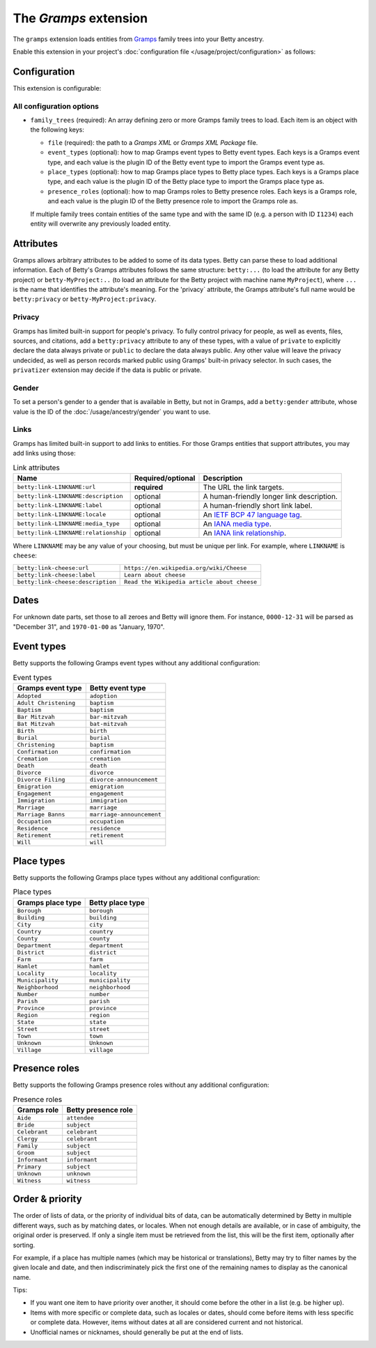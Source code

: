 The *Gramps* extension
====================
The ``gramps`` extension loads entities from `Gramps <https://gramps-project.org>`_ family trees into your Betty ancestry.

Enable this extension in your project's :doc:`configuration file </usage/project/configuration>` as follows:

.. tab-set::

   .. tab-item:: YAML

      .. code-block:: yaml

          extensions:
            gramps: {}

   .. tab-item:: JSON

      .. code-block:: json

          {
            "extensions": {
              "gramps": {}
            }
          }

Configuration
-------------
This extension is configurable:

.. tab-set::

   .. tab-item:: YAML

      .. code-block:: yaml

          extensions:
            gramps:
              configuration:
                family_trees:
                  - file: ./gramps.gpkg
                    event-types:
                      GrampsEventType: betty-event-type
                      AnotherGrampsEventType: another-betty-event-type
                    event-types:
                      GrampsPlaceType: betty-place-type
                      AnotherGrampsPlaceType: another-betty-place-type
                    presence-roles:
                      GrampsRole: betty-presence-role
                      AnotherGrampsRole: another-betty-presence-role

   .. tab-item:: JSON

      .. code-block:: json

          {
            "extensions": {
              "gramps": {
                "configuration" : {
                  "family_trees": [
                    {
                      "file": "./gramps.gpkg"
                      "event-types": {
                        "GrampsEventType: "betty-event-type",
                        "AnotherGrampsEventType: "another-betty-event-type"
                      },
                      "place-types": {
                        "GrampsPlaceType: "betty-place-type",
                        "AnotherGrampsPlaceType: "another-betty-place-type"
                      },
                      "presence-roles": {
                        "GrampsRole: "betty-presence-role",
                        "AnotherGrampsRole: "another-betty-presence-role"
                      }
                    }
                  ]
                }
              }
            }
          }


All configuration options
^^^^^^^^^^^^^^^^^^^^^^^^^
- ``family_trees`` (required): An array defining zero or more Gramps family trees to load. Each item is an object with
  the following keys:

  - ``file`` (required): the path to a *Gramps XML* or *Gramps XML Package* file.
  - ``event_types`` (optional): how to map Gramps event types to Betty event types. Each keys is a Gramps event type,
    and each value is the plugin ID of the Betty event type to import the Gramps event type as.
  - ``place_types`` (optional): how to map Gramps place types to Betty place types. Each keys is a Gramps place type,
    and each value is the plugin ID of the Betty place type to import the Gramps place type as.
  - ``presence_roles`` (optional): how to map Gramps roles to Betty presence roles. Each keys is a Gramps role,
    and each value is the plugin ID of the Betty presence role to import the Gramps role as.

  If multiple family trees contain entities of the same type and with the same ID (e.g. a person with ID ``I1234``) each
  entity will overwrite any previously loaded entity.

Attributes
----------
Gramps allows arbitrary attributes to be added to some of its data types. Betty can parse these to load additional
information. Each of Betty's Gramps attributes follows the same structure: ``betty:...`` (to load the attribute for any
Betty project) or ``betty-MyProject:..`` (to load an attribute for the Betty project with machine name ``MyProject``),
where ``...`` is the name that identifies the attribute's meaning. For the 'privacy` attribute, the Gramps attribute's full
name would be ``betty:privacy`` or ``betty-MyProject:privacy``.

Privacy
^^^^^^^

Gramps has limited built-in support for people's privacy. To fully control privacy for people, as well as events, files,
sources, and citations, add a ``betty:privacy`` attribute to any of these types, with a value of ``private`` to explicitly
declare the data always private or ``public`` to declare the data always public. Any other value will leave the privacy
undecided, as well as person records marked public using Gramps' built-in privacy selector. In such cases, the
``privatizer`` extension may decide if the data is public or private.

Gender
^^^^^^
To set a person's gender to a gender that is available in Betty, but not in Gramps, add a ``betty:gender`` attribute,
whose value is the ID of the :doc:`/usage/ancestry/gender` you want to use.

Links
^^^^^

Gramps has limited built-in support to add links to entities. For those Gramps entities that support attributes,
you may add links using those:

.. list-table:: Link attributes
   :header-rows: 1

   * - Name
     - Required/optional
     - Description
   * - ``betty:link-LINKNAME:url``
     - **required**
     - The URL the link targets.
   * - ``betty:link-LINKNAME:description``
     - optional
     - A human-friendly longer link description.
   * - ``betty:link-LINKNAME:label``
     - optional
     - A human-friendly short link label.
   * - ``betty:link-LINKNAME:locale``
     - optional
     - An `IETF BCP 47 language tag <https://en.wikipedia.org/wiki/IETF_language_tag>`_.
   * - ``betty:link-LINKNAME:media_type``
     - optional
     - An `IANA media type <https://www.iana.org/assignments/media-types/media-types.xhtml>`_.
   * - ``betty:link-LINKNAME:relationship``
     - optional
     - An `IANA link relationship <https://www.iana.org/assignments/link-relations/link-relations.xhtml>`_.

Where ``LINKNAME`` may be any value of your choosing, but must be unique per link. For example, where ``LINKNAME`` is ``cheese``:

.. list-table::

   * - ``betty:link-cheese:url``
     - ``https://en.wikipedia.org/wiki/Cheese``
   * - ``betty:link-cheese:label``
     - ``Learn about cheese``
   * - ``betty:link-cheese:description``
     - ``Read the Wikipedia article about cheese``

Dates
-----

For unknown date parts, set those to all zeroes and Betty will ignore them. For instance, ``0000-12-31`` will be parsed as
"December 31", and ``1970-01-00`` as "January, 1970".

Event types
-----------

Betty supports the following Gramps event types without any additional configuration:

.. list-table:: Event types
   :align: left
   :header-rows: 1

   * - Gramps event type
     - Betty event type
   * - ``Adopted``
     - ``adoption``
   * - ``Adult Christening``
     - ``baptism``
   * - ``Baptism``
     - ``baptism``
   * - ``Bar Mitzvah``
     - ``bar-mitzvah``
   * - ``Bat Mitzvah``
     - ``bat-mitzvah``
   * - ``Birth``
     - ``birth``
   * - ``Burial``
     - ``burial``
   * - ``Christening``
     - ``baptism``
   * - ``Confirmation``
     - ``confirmation``
   * - ``Cremation``
     - ``cremation``
   * - ``Death``
     - ``death``
   * - ``Divorce``
     - ``divorce``
   * - ``Divorce Filing``
     - ``divorce-announcement``
   * - ``Emigration``
     - ``emigration``
   * - ``Engagement``
     - ``engagement``
   * - ``Immigration``
     - ``immigration``
   * - ``Marriage``
     - ``marriage``
   * - ``Marriage Banns``
     - ``marriage-announcement``
   * - ``Occupation``
     - ``occupation``
   * - ``Residence``
     - ``residence``
   * - ``Retirement``
     - ``retirement``
   * - ``Will``
     - ``will``

Place types
-----------

Betty supports the following Gramps place types without any additional configuration:

.. list-table:: Place types
   :align: left
   :header-rows: 1

   * - Gramps place type
     - Betty place type
   * - ``Borough``
     - ``borough``
   * - ``Building``
     - ``building``
   * - ``City``
     - ``city``
   * - ``Country``
     - ``country``
   * - ``County``
     - ``county``
   * - ``Department``
     - ``department``
   * - ``District``
     - ``district``
   * - ``Farm``
     - ``farm``
   * - ``Hamlet``
     - ``hamlet``
   * - ``Locality``
     - ``locality``
   * - ``Municipality``
     - ``municipality``
   * - ``Neighborhood``
     - ``neighborhood``
   * - ``Number``
     - ``number``
   * - ``Parish``
     - ``parish``
   * - ``Province``
     - ``province``
   * - ``Region``
     - ``region``
   * - ``State``
     - ``state``
   * - ``Street``
     - ``street``
   * - ``Town``
     - ``town``
   * - ``Unknown``
     - ``Unknown``
   * - ``Village``
     - ``village``

Presence roles
--------------

Betty supports the following Gramps presence roles without any additional configuration:

.. list-table:: Presence roles
   :align: left
   :header-rows: 1

   * - Gramps role
     - Betty presence role
   * - ``Aide``
     - ``attendee``
   * - ``Bride``
     - ``subject``
   * - ``Celebrant``
     - ``celebrant``
   * - ``Clergy``
     - ``celebrant``
   * - ``Family``
     - ``subject``
   * - ``Groom``
     - ``subject``
   * - ``Informant``
     - ``informant``
   * - ``Primary``
     - ``subject``
   * - ``Unknown``
     - ``unknown``
   * - ``Witness``
     - ``witness``

Order & priority
----------------

The order of lists of data, or the priority of individual bits of data, can be automatically determined by Betty in
multiple different ways, such as by matching dates, or locales. When not enough details are available, or in case of
ambiguity, the original order is preserved. If only a single item must be retrieved from the list, this will be the
first item, optionally after sorting.

For example, if a place has multiple names (which may be historical or translations), Betty may try to
filter names by the given locale and date, and then indiscriminately pick the first one of the remaining names to
display as the canonical name.

Tips:

- If you want one item to have priority over another, it should come before the other in a list (e.g. be higher up).
- Items with more specific or complete data, such as locales or dates, should come before items with less specific or
  complete data. However, items without dates at all are considered current and not historical.
- Unofficial names or nicknames, should generally be put at the end of lists.
